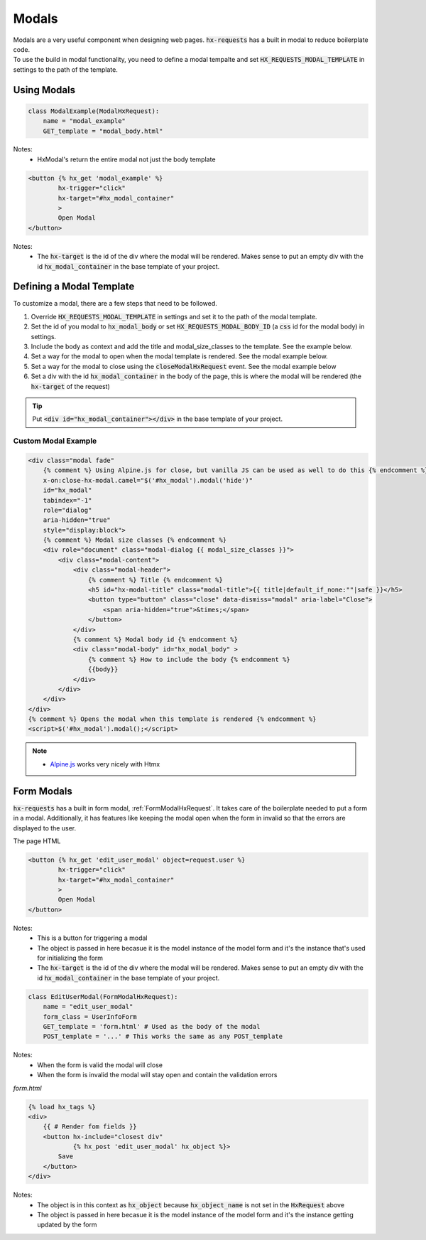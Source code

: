Modals
======

| Modals are a very useful component when designing web pages. :code:`hx-requests` has a built in modal to reduce boilerplate code.
| To use the build in modal functionality, you need to define a modal tempalte and set :code:`HX_REQUESTS_MODAL_TEMPLATE` in settings to the path of the template.

Using Modals
------------

.. code-block:: python

    class ModalExample(ModalHxRequest):
        name = "modal_example"
        GET_template = "modal_body.html"

Notes:
    - HxModal's return the entire modal not just the body template

.. code-block:: html+django

    <button {% hx_get 'modal_example' %}
            hx-trigger="click"
            hx-target="#hx_modal_container"
            >
            Open Modal
    </button>

Notes:
    - The :code:`hx-target` is the id of the div where the modal will be rendered. Makes sense to put an empty div with the id :code:`hx_modal_container` in the base template of your project.

Defining a Modal Template
-------------------------

To customize a modal, there are a few steps that need to be followed.

#. Override :code:`HX_REQUESTS_MODAL_TEMPLATE` in settings and set it to the path of the modal template.
#. Set the id of you modal to :code:`hx_modal_body` or set :code:`HX_REQUESTS_MODAL_BODY_ID` (a :code:`css` id for the modal body) in settings.
#. Include the body as context and add the title and modal_size_classes to the template. See the example below.
#. Set a way for the modal to open when the modal template is rendered. See the modal example below.
#. Set a way for the modal to close using the :code:`closeModalHxRequest` event. See the modal example below
#. Set a div with the id :code:`hx_modal_container` in the body of the page, this is where the modal will be rendered (the :code:`hx-target` of the request)

.. tip::

    Put :code:`<div id="hx_modal_container"></div>` in the base template of your project.

Custom Modal Example
~~~~~~~~~~~~~~~~~~~~

.. code-block:: html+django

    <div class="modal fade"
        {% comment %} Using Alpine.js for close, but vanilla JS can be used as well to do this {% endcomment %}
        x-on:close-hx-modal.camel="$('#hx_modal').modal('hide')"
        id="hx_modal"
        tabindex="-1"
        role="dialog"
        aria-hidden="true"
        style="display:block">
        {% comment %} Modal size classes {% endcomment %}
        <div role="document" class="modal-dialog {{ modal_size_classes }}">
            <div class="modal-content">
                <div class="modal-header">
                    {% comment %} Title {% endcomment %}
                    <h5 id="hx-modal-title" class="modal-title">{{ title|default_if_none:""|safe }}</h5>
                    <button type="button" class="close" data-dismiss="modal" aria-label="Close">
                        <span aria-hidden="true">&times;</span>
                    </button>
                </div>
                {% comment %} Modal body id {% endcomment %}
                <div class="modal-body" id="hx_modal_body" >
                    {% comment %} How to include the body {% endcomment %}
                    {{body}}
                </div>
            </div>
        </div>
    </div>
    {% comment %} Opens the modal when this template is rendered {% endcomment %}
    <script>$('#hx_modal').modal();</script>


.. note::

    - `Alpine.js <https://alpinejs.dev/>`_ works very nicely with Htmx


Form Modals
-----------

:code:`hx-requests` has a built in form modal, :ref:`FormModalHxRequest`. It takes care of the boilerplate needed to put a form in a modal.
Additionally, it has features like keeping the modal open when the form in invalid so that the errors are displayed to the user.

The page HTML

.. code-block:: html

    <button {% hx_get 'edit_user_modal' object=request.user %}
            hx-trigger="click"
            hx-target="#hx_modal_container"
            >
            Open Modal
    </button>

Notes:
    - This is a button for triggering a modal
    - The object is passed in here becasue it is the model instance of the model form and it's the instance that's used for initializing the form
    - The :code:`hx-target` is the id of the div where the modal will be rendered. Makes sense to put an empty div with the id :code:`hx_modal_container` in the base template of your project.

.. code-block:: python

    class EditUserModal(FormModalHxRequest):
        name = "edit_user_modal"
        form_class = UserInfoForm
        GET_template = 'form.html' # Used as the body of the modal
        POST_template = '...' # This works the same as any POST_template

Notes:
    - When the form is valid the modal will close
    - When the form is invalid the modal will stay open and contain the validation errors

*form.html*

.. code-block:: html

    {% load hx_tags %}
    <div>
        {{ # Render fom fields }}
        <button hx-include="closest div"
                {% hx_post 'edit_user_modal' hx_object %}>
            Save
        </button>
    </div>

Notes:
    - The object is in this context as :code:`hx_object` because :code:`hx_object_name` is not set in the :code:`HxRequest` above
    - The object is passed in here becasue it is the model instance of the model form and it's the instance getting updated by the form
